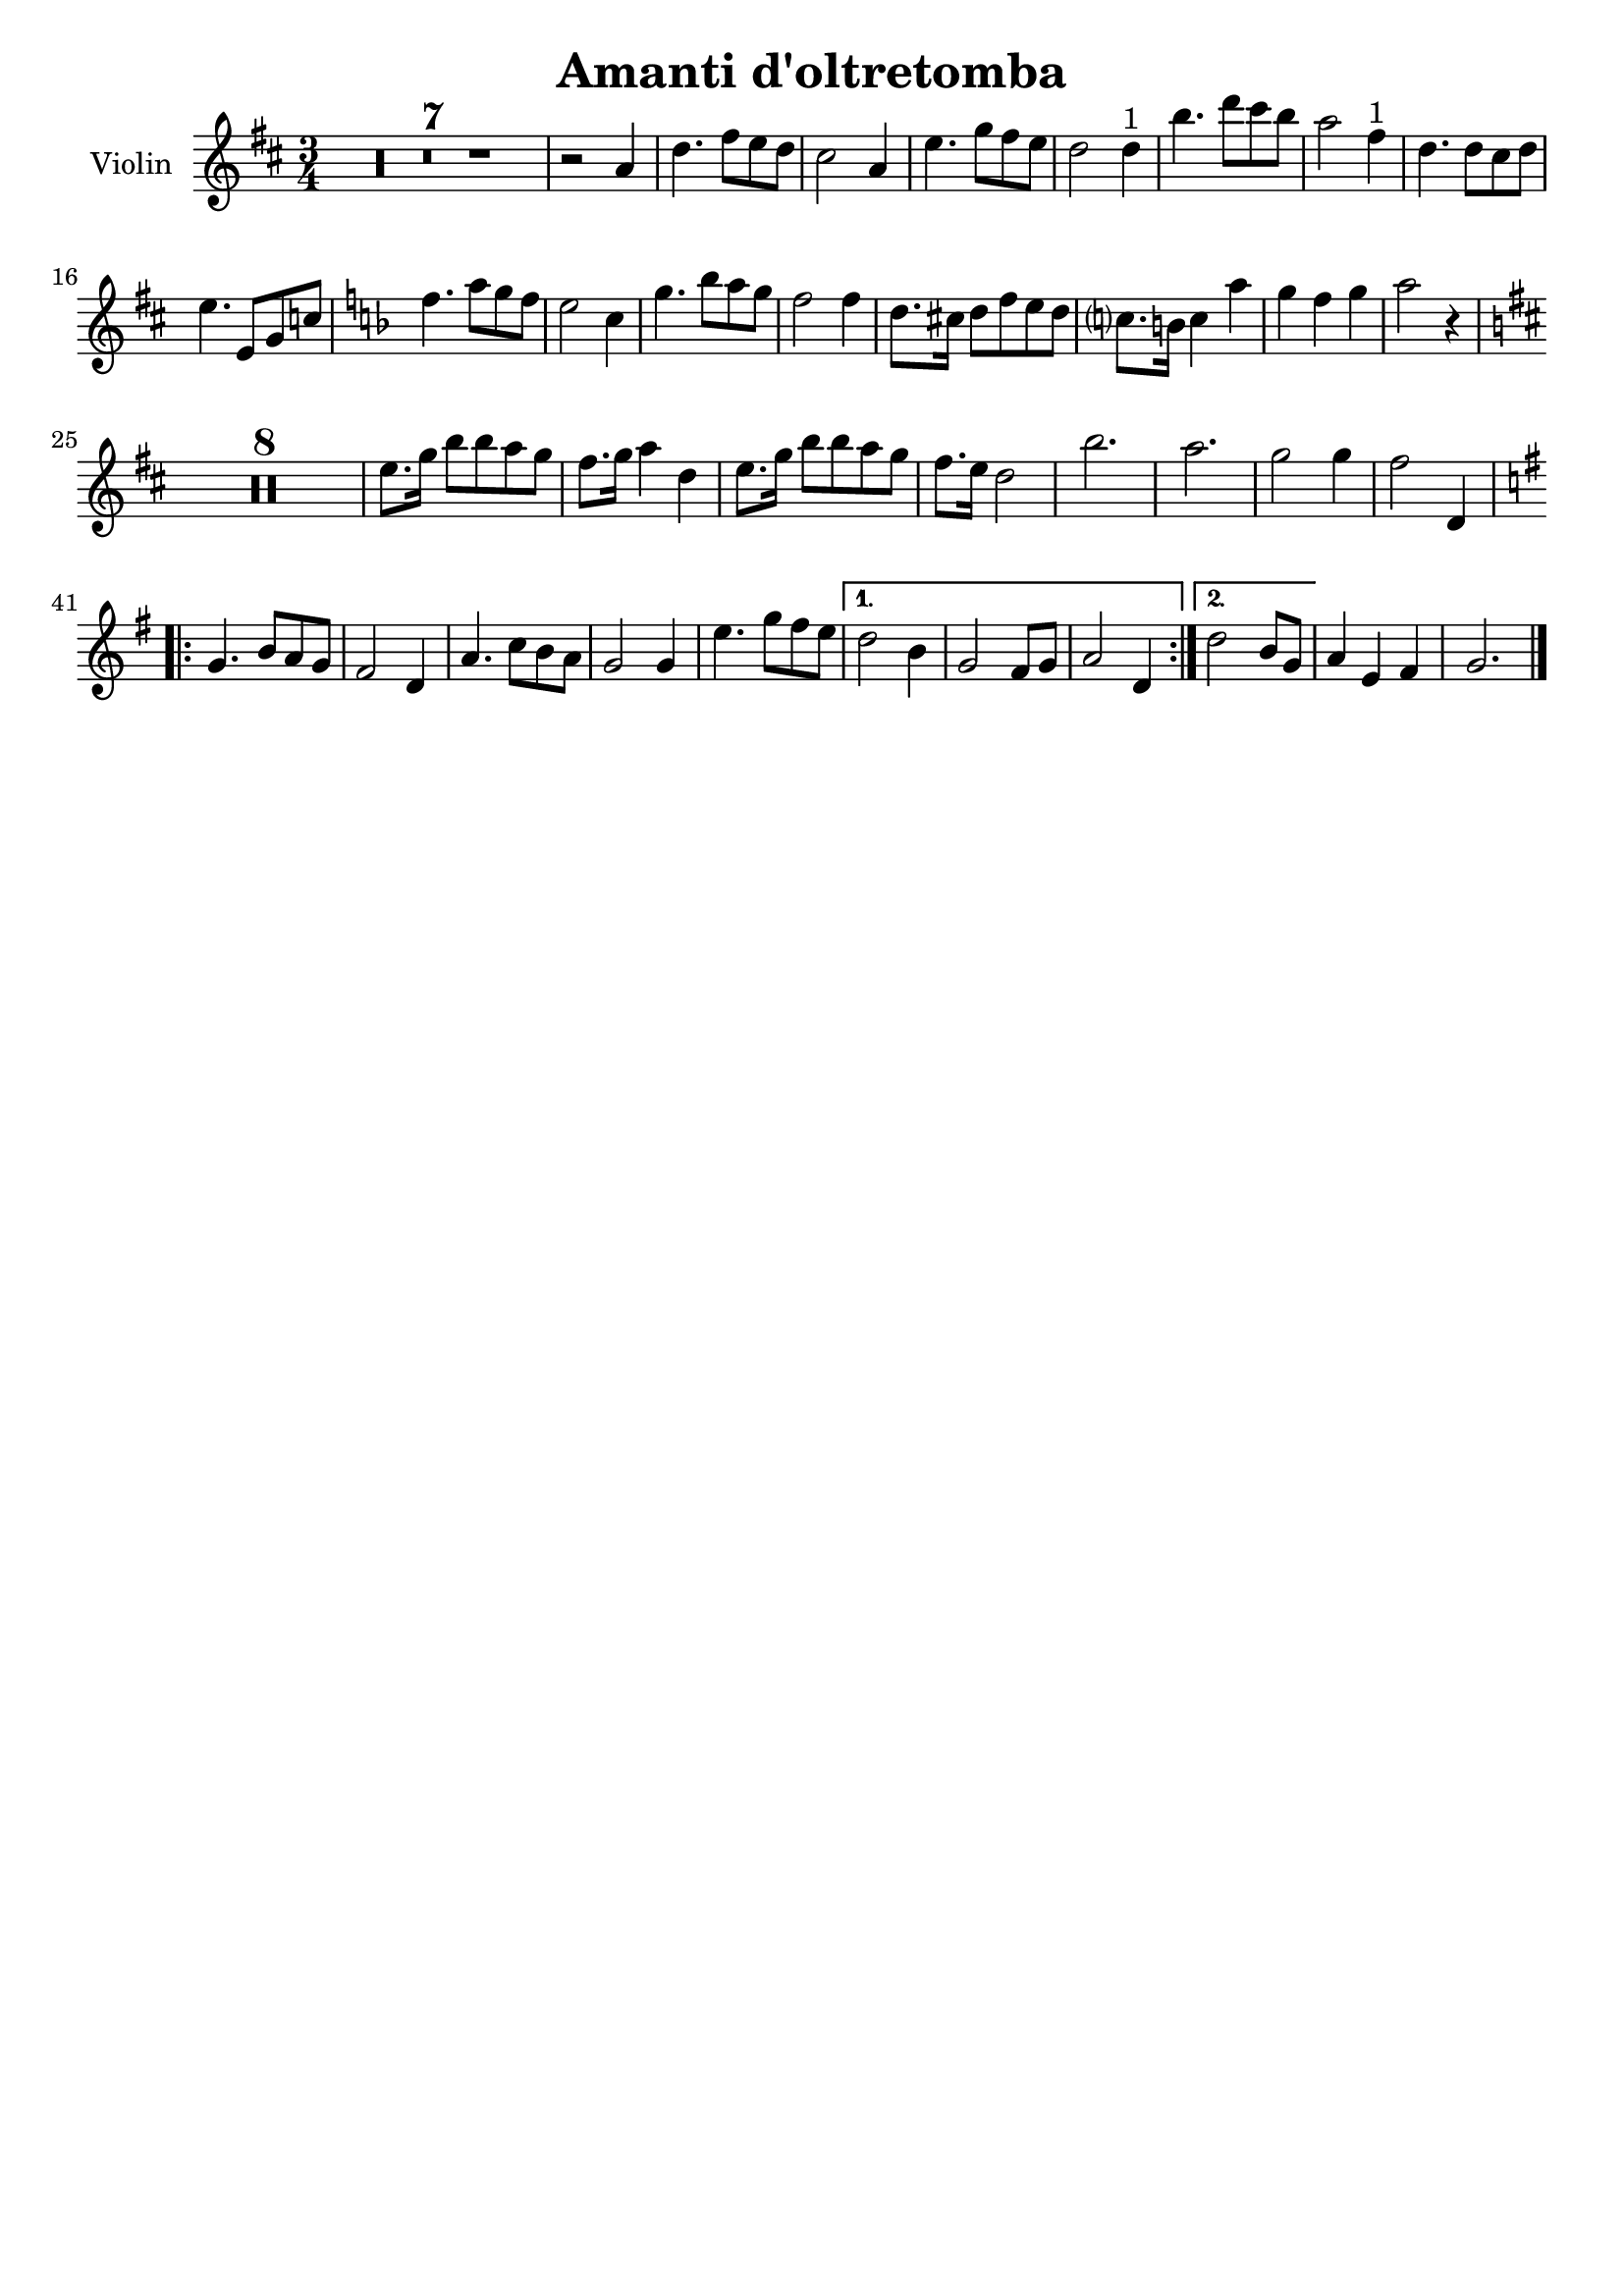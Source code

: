 \header {
  title = "Amanti d'oltretomba"
  composer = ""
  tagline = ""

}

global = {
  \time 3/4
  \key d \major
}

Violin = \new Voice {
  \compressMMRests {
    \relative c' {
      R2.*7 |
      r2 a'4 |
      d4. fis8 e d |
      cis2 a4 |
      e'4. g8 fis e |
      d2 d4^"1" |
      b'4. d8 cis b |
      a2 fis4^"1" |
      d4. d8 cis d |
      e4. e,8 g c |
      \key f \major
      f4. a8 g f |
      e2 c4 |
      g'4. bes8 a g |
      f2 f4 |
      d8. cis16 d8 f e d |
      c?8. b16 c4 a' |
      g f g |
      a2 r4 |
      \key d \major
      R2.*8
      e8. g16 b8 b a g |
      fis8. g16 a4 d, |
      e8. g16 b8 b a g |
      fis8. e16 d2 |
      b'2. |
      a2. |
      g2 g4 |
      fis2 d,4 |
      \repeat volta 2 {
      \key g \major
      g4. b8 a g |
      fis2 d4 |
      a'4. c8 b a |
      g2 g4 |
      e'4. g8 fis e |
      }
      \alternative {
        {
          d2 b4 |
          g2 fis8 g |
          a2 d,4 |
        }
        {
          d'2 b8 g |
        }
      }
      a4 e fis |
      g2. \bar "|."
    }
  }
}




music = {
 <<
    \tag #'score \tag #'vln
    \new Staff \with { instrumentName = "Violin" }
    <<\global \Violin>>
 >>
}


\score {
  \new StaffGroup \keepWithTag #'score \music
  \layout {}
  \midi {}
}